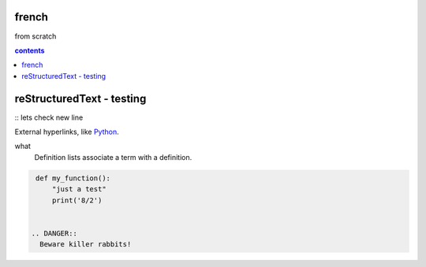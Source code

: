 french
===================

from scratch



.. contents:: contents
   :depth: 2


reStructuredText - testing
================================
:: 
lets check
new line



External hyperlinks, like Python_.

.. _Python: http://www.python.org/ 

what
  Definition lists associate a term with
  a definition.

.. code:: python

  def my_function():
      "just a test"
      print('8/2')


 .. DANGER::
   Beware killer rabbits!
